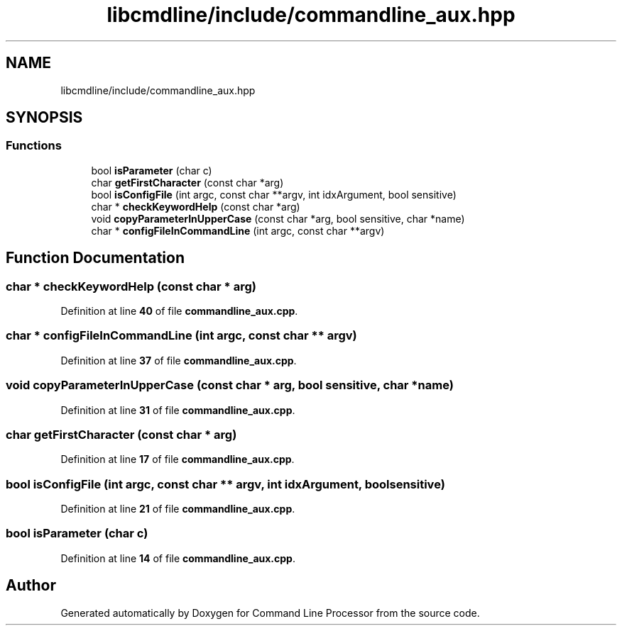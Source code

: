 .TH "libcmdline/include/commandline_aux.hpp" 3 "Mon Nov 8 2021" "Version 0.2.3" "Command Line Processor" \" -*- nroff -*-
.ad l
.nh
.SH NAME
libcmdline/include/commandline_aux.hpp
.SH SYNOPSIS
.br
.PP
.SS "Functions"

.in +1c
.ti -1c
.RI "bool \fBisParameter\fP (char c)"
.br
.ti -1c
.RI "char \fBgetFirstCharacter\fP (const char *arg)"
.br
.ti -1c
.RI "bool \fBisConfigFile\fP (int argc, const char **argv, int idxArgument, bool sensitive)"
.br
.ti -1c
.RI "char * \fBcheckKeywordHelp\fP (const char *arg)"
.br
.ti -1c
.RI "void \fBcopyParameterInUpperCase\fP (const char *arg, bool sensitive, char *name)"
.br
.ti -1c
.RI "char * \fBconfigFileInCommandLine\fP (int argc, const char **argv)"
.br
.in -1c
.SH "Function Documentation"
.PP 
.SS "char * checkKeywordHelp (const char * arg)"

.PP
Definition at line \fB40\fP of file \fBcommandline_aux\&.cpp\fP\&.
.SS "char * configFileInCommandLine (int argc, const char ** argv)"

.PP
Definition at line \fB37\fP of file \fBcommandline_aux\&.cpp\fP\&.
.SS "void copyParameterInUpperCase (const char * arg, bool sensitive, char * name)"

.PP
Definition at line \fB31\fP of file \fBcommandline_aux\&.cpp\fP\&.
.SS "char getFirstCharacter (const char * arg)"

.PP
Definition at line \fB17\fP of file \fBcommandline_aux\&.cpp\fP\&.
.SS "bool isConfigFile (int argc, const char ** argv, int idxArgument, bool sensitive)"

.PP
Definition at line \fB21\fP of file \fBcommandline_aux\&.cpp\fP\&.
.SS "bool isParameter (char c)"

.PP
Definition at line \fB14\fP of file \fBcommandline_aux\&.cpp\fP\&.
.SH "Author"
.PP 
Generated automatically by Doxygen for Command Line Processor from the source code\&.
